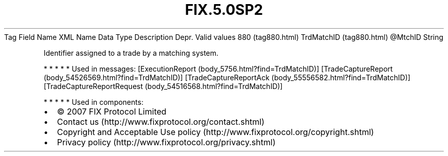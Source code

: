 .TH FIX.5.0SP2 "" "" "Tag #880"
Tag
Field Name
XML Name
Data Type
Description
Depr.
Valid values
880 (tag880.html)
TrdMatchID (tag880.html)
\@MtchID
String
.PP
Identifier assigned to a trade by a matching system.
.PP
   *   *   *   *   *
Used in messages:
[ExecutionReport (body_5756.html?find=TrdMatchID)]
[TradeCaptureReport (body_54526569.html?find=TrdMatchID)]
[TradeCaptureReportAck (body_55556582.html?find=TrdMatchID)]
[TradeCaptureReportRequest (body_54516568.html?find=TrdMatchID)]
.PP
   *   *   *   *   *
Used in components:

.PD 0
.P
.PD

.PP
.PP
.IP \[bu] 2
© 2007 FIX Protocol Limited
.IP \[bu] 2
Contact us (http://www.fixprotocol.org/contact.shtml)
.IP \[bu] 2
Copyright and Acceptable Use policy (http://www.fixprotocol.org/copyright.shtml)
.IP \[bu] 2
Privacy policy (http://www.fixprotocol.org/privacy.shtml)
